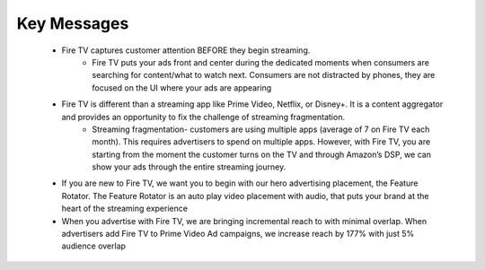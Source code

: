 Key Messages
###########

    * Fire TV captures customer attention BEFORE they begin streaming. 
        * Fire TV puts your ads front and center during the dedicated moments when consumers are searching for content/what to watch next. Consumers are not distracted by phones, they are focused on the UI where your ads are appearing
    
    * Fire TV is different than a streaming app like Prime Video, Netflix, or Disney+. It is a content aggregator and provides an opportunity to fix the challenge of streaming fragmentation.
        * Streaming fragmentation- customers are using multiple apps (average of 7 on Fire TV each month). This requires advertisers to spend on multiple apps. However, with Fire TV, you are starting from the moment the customer turns on the TV and through Amazon’s DSP, we can show your ads through the entire streaming journey.  
    
    * If you are new to Fire TV, we want you to begin with our hero advertising placement, the Feature Rotator. The Feature Rotator is an auto play video placement with audio, that puts your brand at the heart of the streaming experience
    
    * When you advertise with Fire TV, we are bringing incremental reach to with minimal overlap. When advertisers add Fire TV to Prime Video Ad campaigns, we increase reach by 177% with just 5% audience overlap

